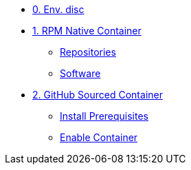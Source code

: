
* xref:module-01.adoc[0. Env. disc]

* xref:module-02.adoc[1. RPM Native Container]
** xref:module-02.adoc#repositories[Repositories]
** xref:module-02.adoc#software[Software]

* xref:module-03.adoc[2. GitHub Sourced Container]
** xref:module-03.adoc#prerequisites[Install Prerequisites]
** xref:module-03.adoc#container[Enable Container]

